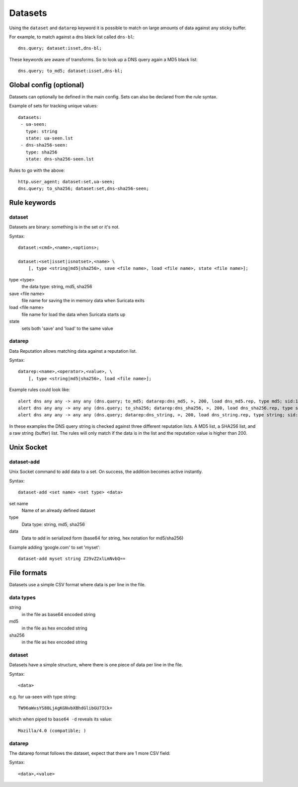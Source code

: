 Datasets
========

Using the ``dataset`` and ``datarep`` keyword it is possible to match on
large amounts of data against any sticky buffer.

For example, to match against a dns black list called ``dns-bl``::

    dns.query; dataset:isset,dns-bl;

These keywords are aware of transforms. So to look up a DNS query again
a MD5 black list::

    dns.query; to_md5; dataset:isset,dns-bl;

Global config (optional)
------------------------

Datasets can optionally be defined in the main config. Sets can also be
declared from the rule syntax.

Example of sets for tracking unique values::

    datasets:
     - ua-seen:
       type: string
       state: ua-seen.lst
     - dns-sha256-seen:
       type: sha256
       state: dns-sha256-seen.lst

Rules to go with the above::

    http.user_agent; dataset:set,ua-seen;
    dns.query; to_sha256; dataset:set,dns-sha256-seen;


Rule keywords
-------------

dataset
~~~~~~~

Datasets are binary: something is in the set or it's not.

Syntax::

    dataset:<cmd>,<name>,<options>;

    dataset:<set|isset|isnotset>,<name> \
        [, type <string|md5|sha256>, save <file name>, load <file name>, state <file name>];

type <type>
  the data type: string, md5, sha256
save <file name>
  file name for saving the in memory data when Suricata exits
load <file name>
  file name for load the data when Suricata starts up
state
  sets both 'save' and 'load' to the same value

datarep
~~~~~~~

Data Reputation allows matching data against a reputation list.

Syntax::

    datarep:<name>,<operator>,<value>, \
        [, type <string|md5|sha256>, load <file name>];

Example rules could look like::

    alert dns any any -> any any (dns.query; to_md5; datarep:dns_md5, >, 200, load dns_md5.rep, type md5; sid:1;)
    alert dns any any -> any any (dns.query; to_sha256; datarep:dns_sha256, >, 200, load dns_sha256.rep, type sha256; sid:2;)
    alert dns any any -> any any (dns.query; datarep:dns_string, >, 200, load dns_string.rep, type string; sid:3;)

In these examples the DNS query string is checked against three different
reputation lists. A MD5 list, a SHA256 list, and a raw string (buffer) list.
The rules will only match if the data is in the list and the reputation
value is higher than 200.


Unix Socket
-----------

dataset-add
~~~~~~~~~~~

Unix Socket command to add data to a set. On success, the addition becomes
active instantly.

Syntax::

    dataset-add <set name> <set type> <data>

set name
  Name of an already defined dataset
type
  Data type: string, md5, sha256
data
  Data to add in serialized form (base64 for string, hex notation for md5/sha256)

Example adding 'google.com' to set 'myset'::

    dataset-add myset string Z29vZ2xlLmNvbQ==


File formats
------------

Datasets use a simple CSV format where data is per line in the file.

data types
~~~~~~~~~~

string
  in the file as base64 encoded string
md5
  in the file as hex encoded string
sha256
  in the file as hex encoded string


dataset
~~~~~~~

Datasets have a simple structure, where there is one piece of data
per line in the file.

Syntax::

    <data>

e.g. for ua-seen with type string::

    TW96aWxsYS80LjAgKGNvbXBhdGlibGU7ICk=

which when piped to ``base64 -d`` reveals its value::

    Mozilla/4.0 (compatible; )


datarep
~~~~~~~

The datarep format follows the dataset, expect that there are 1 more CSV
field:

Syntax::

    <data>,<value>

